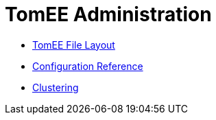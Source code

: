= TomEE Administration
:jbake-date: 2016-03-16
:jbake-type: page
:jbake-status: published
:jbake-tomeepdf:

- link:file-layout.html[TomEE File Layout]
- link:configuration/index.html[Configuration Reference]
- link:cluster/index.html[Clustering]
